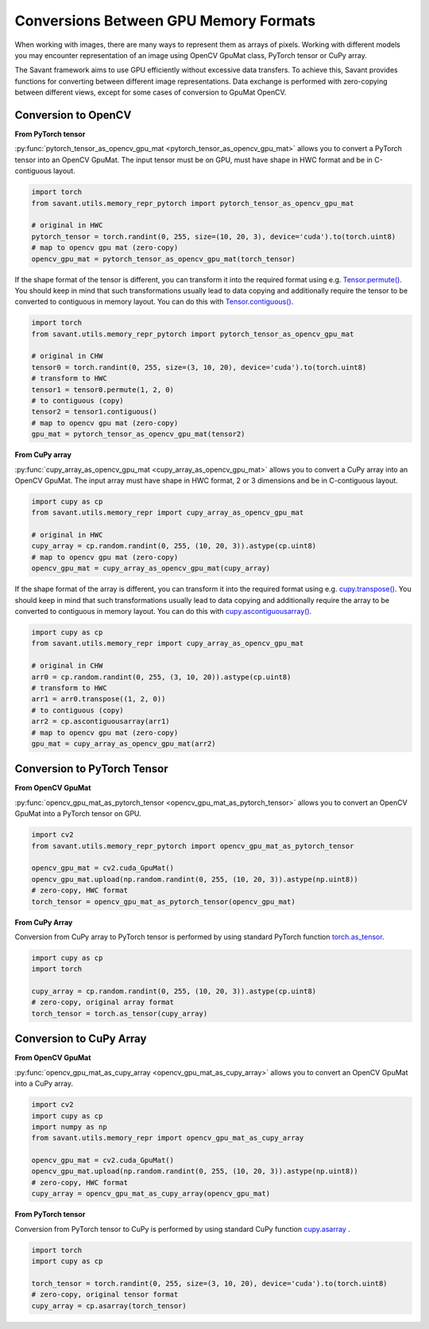 Conversions Between GPU Memory Formats
--------------------------------------

When working with images, there are many ways to represent them as arrays of pixels. Working with different models you may encounter representation of an image using OpenCV GpuMat class, PyTorch tensor or CuPy array.

The Savant framework aims to use GPU efficiently without excessive data transfers. To achieve this, Savant provides functions for converting between different image representations. Data exchange is performed with zero-copying between different views, except for some cases of conversion to GpuMat OpenCV.

Conversion to OpenCV
^^^^^^^^^^^^^^^^^^^^

**From PyTorch tensor**

.. py:currentmodule:: savant.utils.memory_repr_pytorch

:py:func:`pytorch_tensor_as_opencv_gpu_mat <pytorch_tensor_as_opencv_gpu_mat>` allows you to convert a PyTorch tensor into an OpenCV GpuMat. The input tensor must be on GPU, must have shape in HWC format and be in C-contiguous layout.

.. code-block:: python

    import torch
    from savant.utils.memory_repr_pytorch import pytorch_tensor_as_opencv_gpu_mat

    # original in HWC
    pytorch_tensor = torch.randint(0, 255, size=(10, 20, 3), device='cuda').to(torch.uint8)
    # map to opencv gpu mat (zero-copy)
    opencv_gpu_mat = pytorch_tensor_as_opencv_gpu_mat(torch_tensor)

If the shape format of the tensor is different, you can transform it into the required format using e.g. `Tensor.permute() <https://pytorch.org/docs/stable/generated/torch.Tensor.permute.html>`__. You should keep in mind that such transformations usually lead to data copying and additionally require the tensor to be converted to contiguous in memory layout. You can do this with `Tensor.contiguous() <https://pytorch.org/docs/stable/generated/torch.Tensor.contiguous.html>`__.

.. code-block:: python

    import torch
    from savant.utils.memory_repr_pytorch import pytorch_tensor_as_opencv_gpu_mat

    # original in CHW
    tensor0 = torch.randint(0, 255, size=(3, 10, 20), device='cuda').to(torch.uint8)
    # transform to HWC
    tensor1 = tensor0.permute(1, 2, 0)
    # to contiguous (copy)
    tensor2 = tensor1.contiguous()
    # map to opencv gpu mat (zero-copy)
    gpu_mat = pytorch_tensor_as_opencv_gpu_mat(tensor2)

**From CuPy array**

.. py:currentmodule:: savant.utils.memory_repr

:py:func:`cupy_array_as_opencv_gpu_mat <cupy_array_as_opencv_gpu_mat>` allows you to convert a CuPy array into an OpenCV GpuMat. The input array must have shape in HWC format, 2 or 3 dimensions and be in C-contiguous layout.

.. code-block:: python

    import cupy as cp
    from savant.utils.memory_repr import cupy_array_as_opencv_gpu_mat

    # original in HWC
    cupy_array = cp.random.randint(0, 255, (10, 20, 3)).astype(cp.uint8)
    # map to opencv gpu mat (zero-copy)
    opencv_gpu_mat = cupy_array_as_opencv_gpu_mat(cupy_array)

If the shape format of the array is different, you can transform it into the required format using e.g. `cupy.transpose() <https://docs.cupy.dev/en/stable/reference/generated/cupy.transpose.html>`__. You should keep in mind that such transformations usually lead to data copying and additionally require the array to be converted to contiguous in memory layout. You can do this with `cupy.ascontiguousarray() <https://docs.cupy.dev/en/stable/reference/generated/cupy.ascontiguousarray.html>`__.

.. code-block:: python

    import cupy as cp
    from savant.utils.memory_repr import cupy_array_as_opencv_gpu_mat

    # original in CHW
    arr0 = cp.random.randint(0, 255, (3, 10, 20)).astype(cp.uint8)
    # transform to HWC
    arr1 = arr0.transpose((1, 2, 0))
    # to contiguous (copy)
    arr2 = cp.ascontiguousarray(arr1)
    # map to opencv gpu mat (zero-copy)
    gpu_mat = cupy_array_as_opencv_gpu_mat(arr2)


Conversion to PyTorch Tensor
^^^^^^^^^^^^^^^^^^^^^^^^^^^^

**From OpenCV GpuMat**

.. py:currentmodule:: savant.utils.memory_repr_pytorch

:py:func:`opencv_gpu_mat_as_pytorch_tensor <opencv_gpu_mat_as_pytorch_tensor>` allows you to convert an OpenCV GpuMat into a PyTorch tensor on GPU.


.. code-block:: python

    import cv2
    from savant.utils.memory_repr_pytorch import opencv_gpu_mat_as_pytorch_tensor

    opencv_gpu_mat = cv2.cuda_GpuMat()
    opencv_gpu_mat.upload(np.random.randint(0, 255, (10, 20, 3)).astype(np.uint8))
    # zero-copy, HWC format
    torch_tensor = opencv_gpu_mat_as_pytorch_tensor(opencv_gpu_mat)


**From CuPy Array**

Conversion from CuPy array to PyTorch tensor is performed by using standard PyTorch function `torch.as_tensor <https://pytorch.org/docs/stable/generated/torch.as_tensor.html>`__.

.. code-block:: python

    import cupy as cp
    import torch

    cupy_array = cp.random.randint(0, 255, (10, 20, 3)).astype(cp.uint8)
    # zero-copy, original array format
    torch_tensor = torch.as_tensor(cupy_array)


Conversion to CuPy Array
^^^^^^^^^^^^^^^^^^^^^^^^

**From OpenCV GpuMat**

.. py:currentmodule:: savant.utils.memory_repr

:py:func:`opencv_gpu_mat_as_cupy_array <opencv_gpu_mat_as_cupy_array>` allows you to convert an OpenCV GpuMat into a CuPy array.

.. code-block:: python

    import cv2
    import cupy as cp
    import numpy as np
    from savant.utils.memory_repr import opencv_gpu_mat_as_cupy_array

    opencv_gpu_mat = cv2.cuda_GpuMat()
    opencv_gpu_mat.upload(np.random.randint(0, 255, (10, 20, 3)).astype(np.uint8))
    # zero-copy, HWC format
    cupy_array = opencv_gpu_mat_as_cupy_array(opencv_gpu_mat)


**From PyTorch tensor**

Conversion from PyTorch tensor to CuPy is performed by using standard CuPy function `cupy.asarray <https://docs.cupy.dev/en/stable/reference/generated/cupy.asarray.html>`__ .

.. code-block:: python

    import torch
    import cupy as cp

    torch_tensor = torch.randint(0, 255, size=(3, 10, 20), device='cuda').to(torch.uint8)
    # zero-copy, original tensor format
    cupy_array = cp.asarray(torch_tensor)
